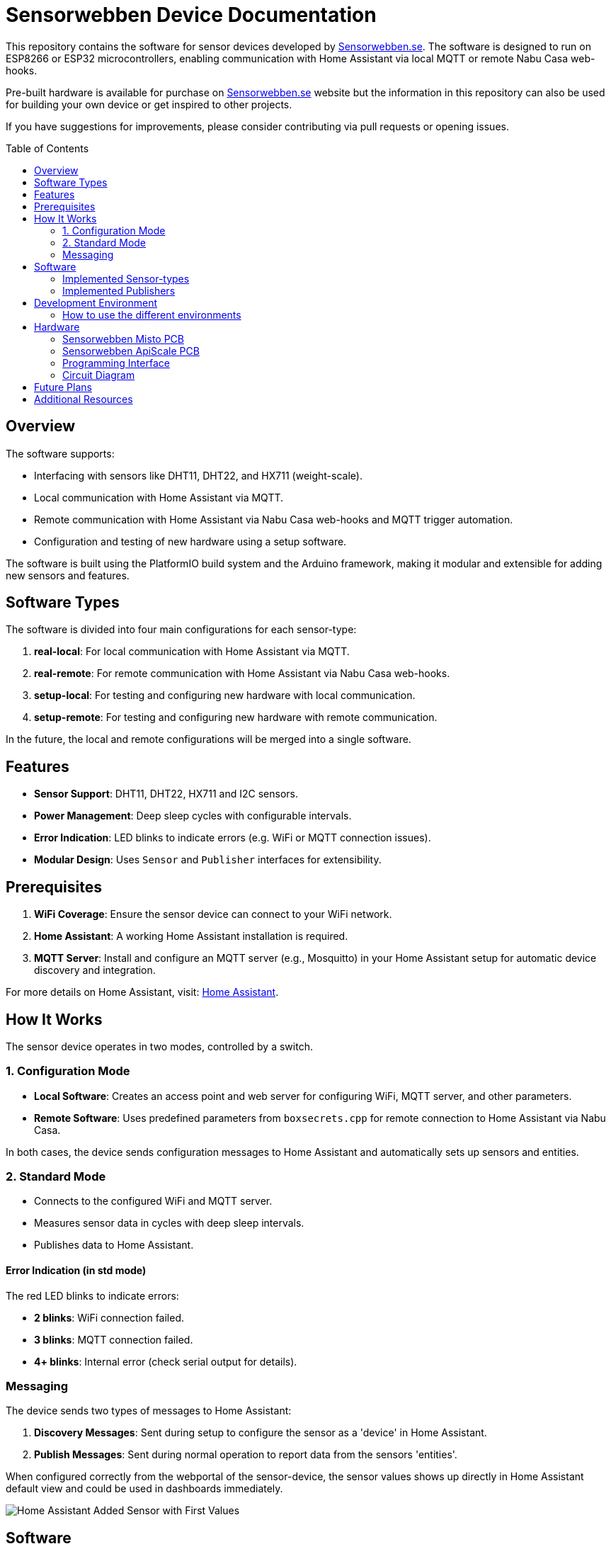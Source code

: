 :toc:
:toc-title: Table of Contents
:toc-placement: preamble

= Sensorwebben Device Documentation

This repository contains the software for sensor devices developed by link:https://www.sensorwebben.se[Sensorwebben.se]. The software is designed to run on ESP8266 or ESP32 microcontrollers, enabling communication with Home Assistant via local MQTT or remote Nabu Casa web-hooks.

Pre-built hardware is available for purchase on link:https://www.sensorwebben.se[Sensorwebben.se] website but the information in this repository can also be used for building your own device or get inspired to other projects.

If you have suggestions for improvements, please consider contributing via pull requests or opening issues.

== Overview

The software supports:

* Interfacing with sensors like DHT11, DHT22, and HX711 (weight-scale).
* Local communication with Home Assistant via MQTT.
* Remote communication with Home Assistant via Nabu Casa web-hooks and MQTT trigger automation.
* Configuration and testing of new hardware using a setup software.

The software is built using the PlatformIO build system and the Arduino framework, making it modular and extensible for adding new sensors and features.

== Software Types

The software is divided into four main configurations for each sensor-type:

1. **real-local**: For local communication with Home Assistant via MQTT.
2. **real-remote**: For remote communication with Home Assistant via Nabu Casa web-hooks.
3. **setup-local**: For testing and configuring new hardware with local communication.
4. **setup-remote**: For testing and configuring new hardware with remote communication.

In the future, the local and remote configurations will be merged into a single software.

== Features

* **Sensor Support**: DHT11, DHT22, HX711 and I2C sensors.
* **Power Management**: Deep sleep cycles with configurable intervals.
* **Error Indication**: LED blinks to indicate errors (e.g. WiFi or MQTT connection issues).
* **Modular Design**: Uses `Sensor` and `Publisher` interfaces for extensibility.

== Prerequisites

1. **WiFi Coverage**: Ensure the sensor device can connect to your WiFi network.
2. **Home Assistant**: A working Home Assistant installation is required.
3. **MQTT Server**: Install and configure an MQTT server (e.g., Mosquitto) in your Home Assistant setup for automatic device discovery and integration.

For more details on Home Assistant, visit: link:https://www.home-assistant.io/[Home Assistant].

== How It Works

The sensor device operates in two modes, controlled by a switch.

=== 1. Configuration Mode

* **Local Software**: Creates an access point and web server for configuring WiFi, MQTT server, and other parameters.
* **Remote Software**: Uses predefined parameters from `boxsecrets.cpp` for remote connection to Home Assistant via Nabu Casa.

In both cases, the device sends configuration messages to Home Assistant and automatically sets up sensors and entities.

=== 2. Standard Mode 
* Connects to the configured WiFi and MQTT server.
* Measures sensor data in cycles with deep sleep intervals.
* Publishes data to Home Assistant.

==== Error Indication (in std mode)
The red LED blinks to indicate errors:

* **2 blinks**: WiFi connection failed.
* **3 blinks**: MQTT connection failed.
* **4+ blinks**: Internal error (check serial output for details).

=== Messaging
The device sends two types of messages to Home Assistant:

1. **Discovery Messages**: Sent during setup to configure the sensor as a 'device' in Home Assistant.
2. **Publish Messages**: Sent during normal operation to report data from the sensors 'entities'.

When configured correctly from the webportal of the sensor-device, the sensor values shows up directly in Home Assistant default view and could be used in dashboards immediately.

image:doc/ha-added-sensor-w-first-values.png[Home Assistant Added Sensor with First Values]

== Software

The software uses two main interfaces:

1. **Sensor Interface**: Implemented by all sensor classes. Defines methods for initialization and data retrieval. Adding a new sensor involves creating a class that implements this interface.
2. **Publisher Interface**: Implemented by classes responsible for publishing data (e.g., MQTT). Defines methods for connecting to servers and sending data.

=== Implemented Sensor-types
*  **DHT11/DHT22**: Supports DHT11/DHT22 sensors using the Adafruit DHT library.
*  **Hx711**: Supports HX711 weight-scale sensors

=== Implemented Publishers
* **MqttPublisher**: Publishes data to a local MQTT server.
* **HaRemoteClient**: Publishes data to a remote Home Assistant instance via Nabu Casa web-hooks.

== Development Environment

The project uses Visual Studio Code with the PlatformIO extension. The software is written in C++ and structured for modularity and extensibility.

The project includes a `platformio.ini` file for configuring the build environment. The software is built using the Arduino framework, which provides a simple and efficient way to develop applications for ESP8266 and ESP32 microcontrollers.
The project is organized into several directories:

* **src**: Contains the main source code for the project.
* **include**: Contains header files for the project.
* **lib**: Contains external libraries used in the project.
* **test**: Contains unit tests for the project (not implemented yet).
* **doc**: Contains documentation files for the project.
* **README.md**: Contains the main documentation for the project.
* **LICENSE**: Contains the license information for the project.
* **platformio.ini**: Contains the configuration for the PlatformIO build system.

=== How to use the different environments

The project defines multiple environments in the `platformio.ini` file to simplify building and uploading firmware for different hardware and use cases. Each environment corresponds to a specific configuration of the ESP8266 or ESP32 microcontroller.

To select an environment from the platformio gui, open the PlatformIO extension in Visual Studio Code and select the desired environment from the drop-down menu. 

Alternatively, you can use the command line to build and upload firmware for a specific environment.

To build for a specific environment, use the PlatformIO command:

    pio run -e <environment>

To upload firmware to your device, use:

    pio run -e <environment> -t upload

Replace `<environment>` with the desired environment name from above.

== Hardware

=== Sensorwebben Misto PCB
The PCB is designed for the link:https://www.sensorwebben.se/produkt-misto/['Misto'] sensor and uses ESP8266 and a DHT11/DHT22 sensor but includes optional footprints and connectors for:

* I2C sensors
* Dallas one-wire sensors
* HSM circuits (via I2C) 
* LiPo charger and batteries

image:doc/hardware.jpg[ESP8266 PCB without enclosure]

=== Sensorwebben ApiScale PCB
The PCB is designed for DHT11/DHT22 and HX711 weight-scale sensors and includes optional footprints and connectors for:

* I2C sensors
* Dallas one-wire sensors
* LiPo charger and batteries


=== Programming Interface
Both the ESP8266 and ESP32 PCB has a 5-pin programming interface with the same 'pinning'. The pinout is as follows and the picture shows the ESP8266 variant

1. **+3V3**: Use only without batteries installed.
2. **GND**: Connect to the programmer's GND pin.
3. **TX**: Connect to the programmer's TX pin.
4. **RX**: Connect to the programmer's RX pin.
5. **PGM**: Connect to GND for programming mode before flashing firmware.

image:doc/programming-interface.jpg[ESP8266 Programming Interface]

=== Circuit Diagram
The circuit diagram for the ESP8266 sensor is included in the project: link:doc/circuit.pdf[Circuit Diagram]. The circuit diagram for ESP32 will soon be available.

== Future Plans

* Merge local and remote setup-software into a single configuration.
* Merge local and remote real-software into a single configuration. This needs refactoring of the publisher-interface
* Add support for more sensors and hardware features.
* Provide additional design files for hardware.
* Implement unit tests for the software components.
* Design and implement more types of sensors

== Additional Resources

* link:doc/discovery_msg.adoc[Discovery Message Documentation]
* link:doc/publish_msg.adoc[Publish Message Documentation]
* link:doc/remote-automation.yaml[Example of remote automation for a web-hook]
* link:https://www.home-assistant.io/[Home Assistant]
* link:https://www.nabucasa.com/[Nabu Casa]